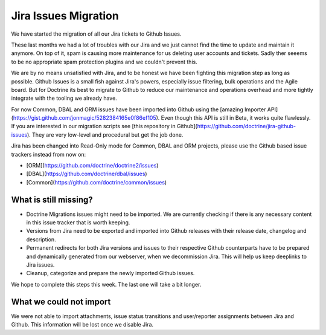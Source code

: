 Jira Issues Migration
=====================

We have started the migration of all our Jira tickets to Github Issues.

These last months we had a lot of troubles with our Jira and we just cannot
find the time to update and maintain it anymore. On top of it, spam is causing
more maintenance for us deleting user accounts and tickets. Sadly ther seeems
to be no appropriate spam protection plugins and we couldn't prevent this.

We are by no means unsatisfied with Jira, and to be honest we have been
fighting this migration step as long as possible. Github Issues is a small fish
against Jira's powers, especially issue filtering, bulk operations and the
Agile board. But for Doctrine its best to migrate to Github to reduce our
maintenance and operations overhead and more tightly integrate with the tooling
we already have.

For now Common, DBAL and ORM issues have been imported into Github using the
[amazing Importer API](https://gist.github.com/jonmagic/5282384165e0f86ef105).
Even though this API is still in Beta, it works quite flawlessly. If you are
interested in our migration scripts see [this repository in
Github](https://github.com/doctrine/jira-github-issues). They are very
low-level and procedural but get the job done.

Jira has been changed into Read-Only mode for Common, DBAL and ORM projects,
please use the Github based issue trackers instead from now on:

- [ORM](https://github.com/doctrine/doctrine2/issues)
- [DBAL](https://github.com/doctrine/dbal/issues)
- [Common](https://github.com/doctrine/common/issues)

What is still missing?
----------------------

- Doctrine Migrations issues might need to be imported. We are currently
  checking if there is any necessary content in this issue tracker that is
  worth keeping.

- Versions from Jira need to be exported and imported into Github releases with
  their release date, changelog and description.

- Permanent redirects for both Jira versions and issues to their respective
  Github counterparts have to be prepared and dynamically generated from our
  webserver, when we decommission Jira. This will help us keep deeplinks to
  Jira issues.

- Cleanup, categorize and prepare the newly imported Github issues.

We hope to complete this steps this week. The last one will take a bit longer.

What we could not import
------------------------

We were not able to import attachments, issue status transitions and
user/reporter assignments between Jira and Github. This information will be
lost once we disable Jira.
